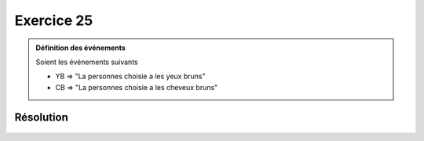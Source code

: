 Exercice 25
===========

..  admonition:: Définition des événements

    Soient les événements suivants

    *   YB => "La personnes choisie a les yeux bruns"
    *   CB => "La personnes choisie a les cheveux bruns"
    

Résolution
----------

..  figure:: figures/exo-25.png
    :align: center
    :width: 95%

